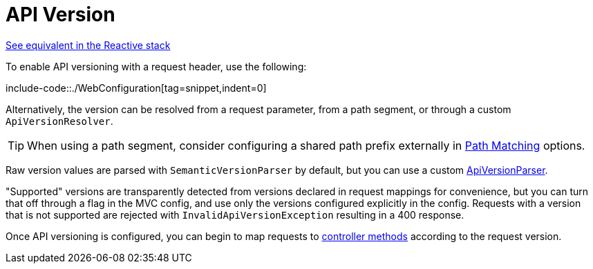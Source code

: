 [[mvc-config-api-version]]
= API Version

[.small]#xref:web/webflux/config.adoc#webflux-config-api-version[See equivalent in the Reactive stack]#

To enable API versioning with a request header, use the following:

include-code::./WebConfiguration[tag=snippet,indent=0]

Alternatively, the version can be resolved from a request parameter, from a path segment,
or  through a custom `ApiVersionResolver`.

TIP: When using a path segment, consider configuring a shared path prefix externally
in xref:web/webmvc/mvc-config/path-matching.adoc[Path Matching] options.

Raw version values are parsed with `SemanticVersionParser` by default, but you can use
a custom xref:web/webmvc-versioning.adoc#mvc-versioning-parser[ApiVersionParser].

"Supported" versions are transparently detected from versions declared in request mappings
for convenience, but you can turn that off through a flag in the MVC config, and use only
the versions configured explicitly in the config. Requests with a version that is not
supported are rejected with `InvalidApiVersionException` resulting in a 400 response.

Once API versioning is configured, you can begin to map requests to
xref:web/webmvc/mvc-controller/ann-requestmapping.adoc#mvc-ann-requestmapping-version[controller methods]
according to the request version.